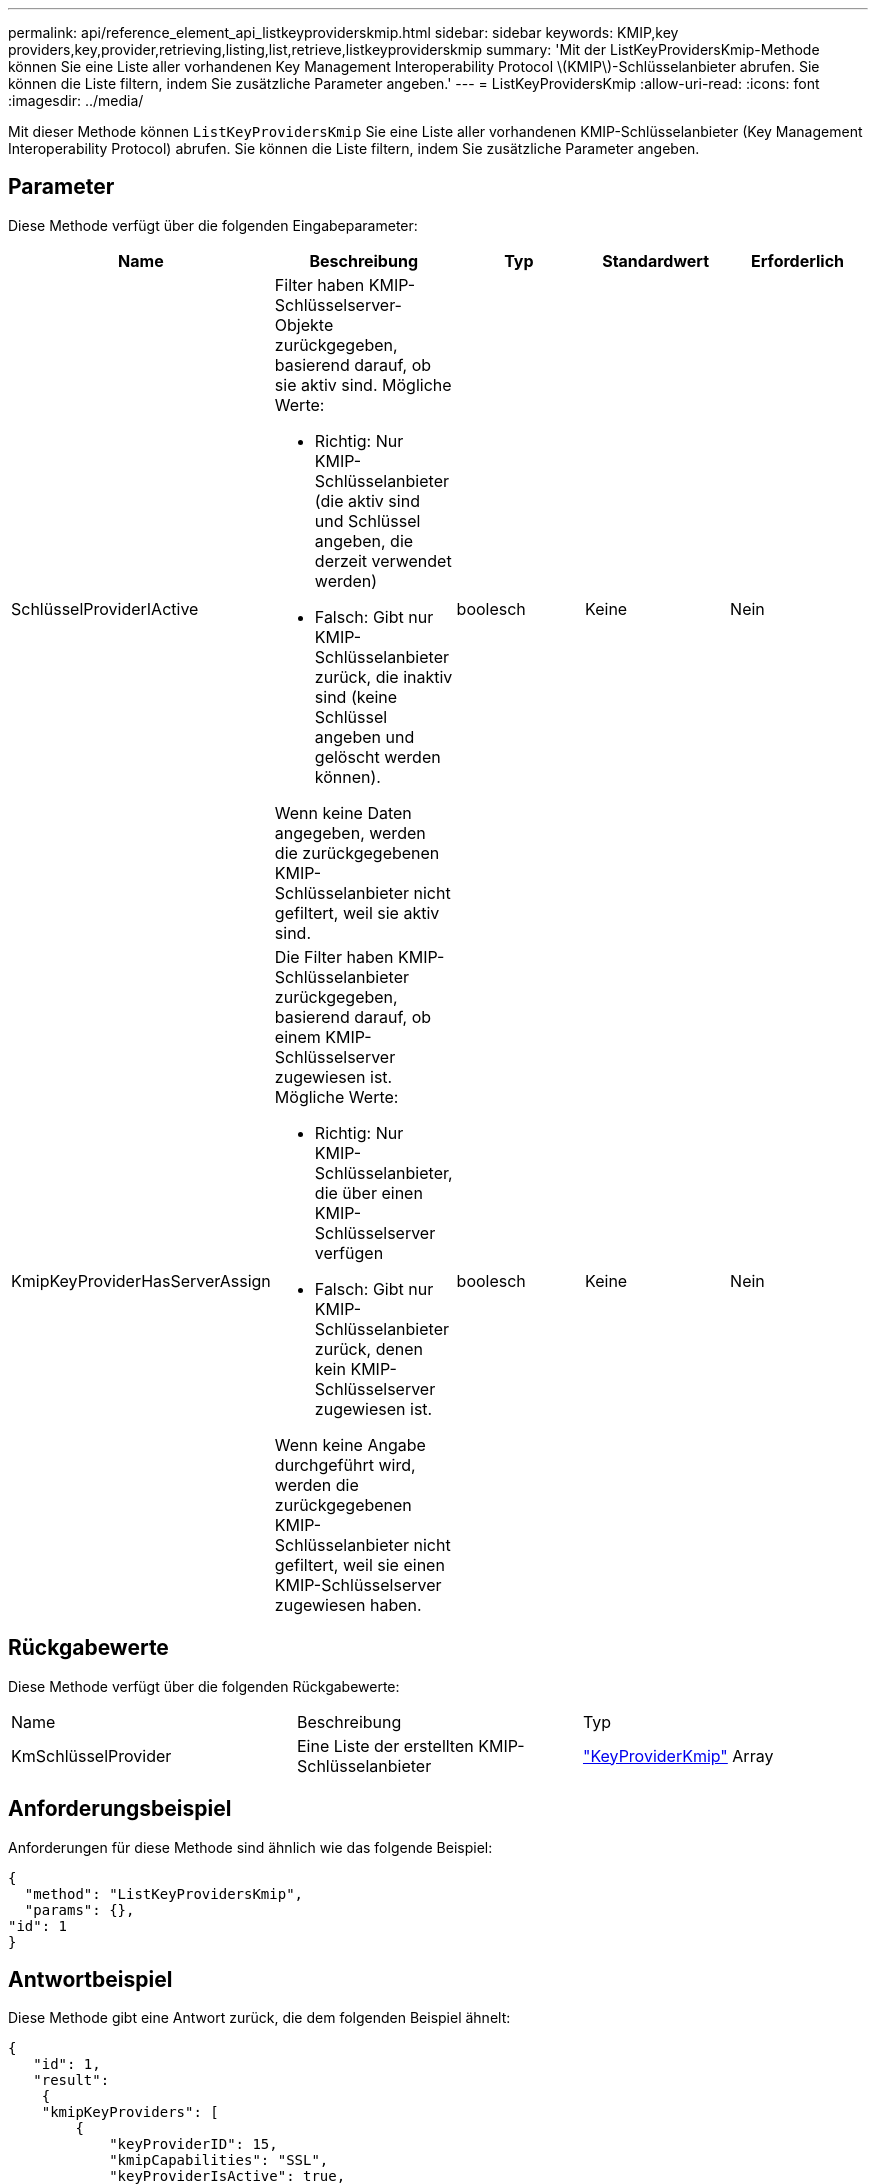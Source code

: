 ---
permalink: api/reference_element_api_listkeyproviderskmip.html 
sidebar: sidebar 
keywords: KMIP,key providers,key,provider,retrieving,listing,list,retrieve,listkeyproviderskmip 
summary: 'Mit der ListKeyProvidersKmip-Methode können Sie eine Liste aller vorhandenen Key Management Interoperability Protocol \(KMIP\)-Schlüsselanbieter abrufen. Sie können die Liste filtern, indem Sie zusätzliche Parameter angeben.' 
---
= ListKeyProvidersKmip
:allow-uri-read: 
:icons: font
:imagesdir: ../media/


[role="lead"]
Mit dieser Methode können `ListKeyProvidersKmip` Sie eine Liste aller vorhandenen KMIP-Schlüsselanbieter (Key Management Interoperability Protocol) abrufen. Sie können die Liste filtern, indem Sie zusätzliche Parameter angeben.



== Parameter

Diese Methode verfügt über die folgenden Eingabeparameter:

|===
| Name | Beschreibung | Typ | Standardwert | Erforderlich 


 a| 
SchlüsselProviderIActive
 a| 
Filter haben KMIP-Schlüsselserver-Objekte zurückgegeben, basierend darauf, ob sie aktiv sind. Mögliche Werte:

* Richtig: Nur KMIP-Schlüsselanbieter (die aktiv sind und Schlüssel angeben, die derzeit verwendet werden)
* Falsch: Gibt nur KMIP-Schlüsselanbieter zurück, die inaktiv sind (keine Schlüssel angeben und gelöscht werden können).


Wenn keine Daten angegeben, werden die zurückgegebenen KMIP-Schlüsselanbieter nicht gefiltert, weil sie aktiv sind.
 a| 
boolesch
 a| 
Keine
 a| 
Nein



 a| 
KmipKeyProviderHasServerAssign
 a| 
Die Filter haben KMIP-Schlüsselanbieter zurückgegeben, basierend darauf, ob einem KMIP-Schlüsselserver zugewiesen ist. Mögliche Werte:

* Richtig: Nur KMIP-Schlüsselanbieter, die über einen KMIP-Schlüsselserver verfügen
* Falsch: Gibt nur KMIP-Schlüsselanbieter zurück, denen kein KMIP-Schlüsselserver zugewiesen ist.


Wenn keine Angabe durchgeführt wird, werden die zurückgegebenen KMIP-Schlüsselanbieter nicht gefiltert, weil sie einen KMIP-Schlüsselserver zugewiesen haben.
 a| 
boolesch
 a| 
Keine
 a| 
Nein

|===


== Rückgabewerte

Diese Methode verfügt über die folgenden Rückgabewerte:

|===


| Name | Beschreibung | Typ 


 a| 
KmSchlüsselProvider
 a| 
Eine Liste der erstellten KMIP-Schlüsselanbieter
 a| 
link:reference_element_api_keyproviderkmip.html["KeyProviderKmip"] Array

|===


== Anforderungsbeispiel

Anforderungen für diese Methode sind ähnlich wie das folgende Beispiel:

[listing]
----
{
  "method": "ListKeyProvidersKmip",
  "params": {},
"id": 1
}
----


== Antwortbeispiel

Diese Methode gibt eine Antwort zurück, die dem folgenden Beispiel ähnelt:

[listing]
----
{
   "id": 1,
   "result":
    {
    "kmipKeyProviders": [
        {
            "keyProviderID": 15,
            "kmipCapabilities": "SSL",
            "keyProviderIsActive": true,
            "keyServerIDs": [
                1
            ],
            "keyProviderName": "KeyProvider1"
        }
    ]
}
}
----


== Neu seit Version

11,7
